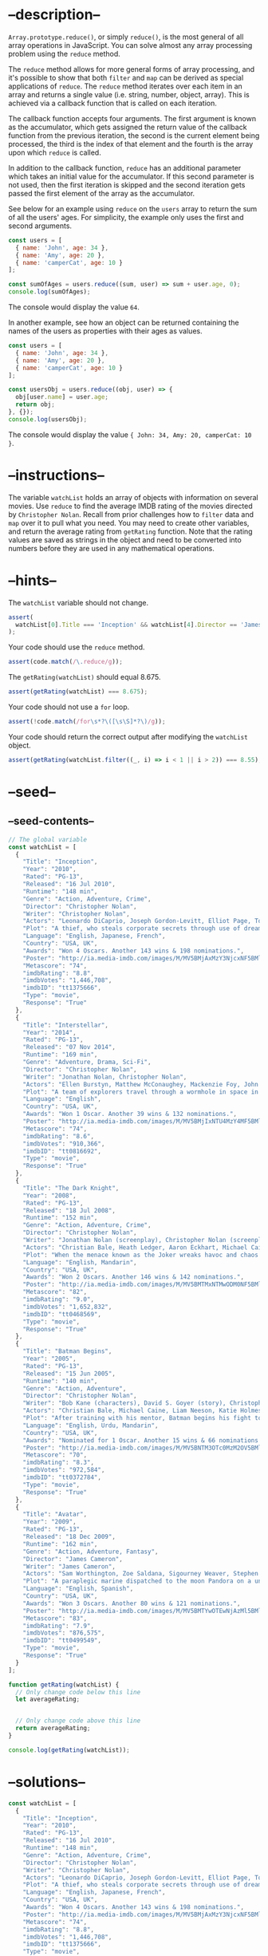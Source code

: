 * --description--
  :PROPERTIES:
  :CUSTOM_ID: description
  :END:
=Array.prototype.reduce()=, or simply =reduce()=, is the most general of
all array operations in JavaScript. You can solve almost any array
processing problem using the =reduce= method.

The =reduce= method allows for more general forms of array processing,
and it's possible to show that both =filter= and =map= can be derived as
special applications of =reduce=. The =reduce= method iterates over each
item in an array and returns a single value (i.e. string, number,
object, array). This is achieved via a callback function that is called
on each iteration.

The callback function accepts four arguments. The first argument is
known as the accumulator, which gets assigned the return value of the
callback function from the previous iteration, the second is the current
element being processed, the third is the index of that element and the
fourth is the array upon which =reduce= is called.

In addition to the callback function, =reduce= has an additional
parameter which takes an initial value for the accumulator. If this
second parameter is not used, then the first iteration is skipped and
the second iteration gets passed the first element of the array as the
accumulator.

See below for an example using =reduce= on the =users= array to return
the sum of all the users' ages. For simplicity, the example only uses
the first and second arguments.

#+begin_src js
const users = [
  { name: 'John', age: 34 },
  { name: 'Amy', age: 20 },
  { name: 'camperCat', age: 10 }
];

const sumOfAges = users.reduce((sum, user) => sum + user.age, 0);
console.log(sumOfAges);
#+end_src

The console would display the value =64=.

In another example, see how an object can be returned containing the
names of the users as properties with their ages as values.

#+begin_src js
const users = [
  { name: 'John', age: 34 },
  { name: 'Amy', age: 20 },
  { name: 'camperCat', age: 10 }
];

const usersObj = users.reduce((obj, user) => {
  obj[user.name] = user.age;
  return obj;
}, {});
console.log(usersObj);
#+end_src

The console would display the value
={ John: 34, Amy: 20, camperCat: 10 }=.

* --instructions--
  :PROPERTIES:
  :CUSTOM_ID: instructions
  :END:
The variable =watchList= holds an array of objects with information on
several movies. Use =reduce= to find the average IMDB rating of the
movies directed by =Christopher Nolan=. Recall from prior challenges how
to =filter= data and =map= over it to pull what you need. You may need
to create other variables, and return the average rating from
=getRating= function. Note that the rating values are saved as strings
in the object and need to be converted into numbers before they are used
in any mathematical operations.

* --hints--
  :PROPERTIES:
  :CUSTOM_ID: hints
  :END:
The =watchList= variable should not change.

#+begin_src js
assert(
  watchList[0].Title === 'Inception' && watchList[4].Director == 'James Cameron'
);
#+end_src

Your code should use the =reduce= method.

#+begin_src js
assert(code.match(/\.reduce/g));
#+end_src

The =getRating(watchList)= should equal 8.675.

#+begin_src js
assert(getRating(watchList) === 8.675);
#+end_src

Your code should not use a =for= loop.

#+begin_src js
assert(!code.match(/for\s*?\([\s\S]*?\)/g));
#+end_src

Your code should return the correct output after modifying the
=watchList= object.

#+begin_src js
assert(getRating(watchList.filter((_, i) => i < 1 || i > 2)) === 8.55);
#+end_src

* --seed--
  :PROPERTIES:
  :CUSTOM_ID: seed
  :END:
** --seed-contents--
   :PROPERTIES:
   :CUSTOM_ID: seed-contents
   :END:
#+begin_src js
// The global variable
const watchList = [
  {
    "Title": "Inception",
    "Year": "2010",
    "Rated": "PG-13",
    "Released": "16 Jul 2010",
    "Runtime": "148 min",
    "Genre": "Action, Adventure, Crime",
    "Director": "Christopher Nolan",
    "Writer": "Christopher Nolan",
    "Actors": "Leonardo DiCaprio, Joseph Gordon-Levitt, Elliot Page, Tom Hardy",
    "Plot": "A thief, who steals corporate secrets through use of dream-sharing technology, is given the inverse task of planting an idea into the mind of a CEO.",
    "Language": "English, Japanese, French",
    "Country": "USA, UK",
    "Awards": "Won 4 Oscars. Another 143 wins & 198 nominations.",
    "Poster": "http://ia.media-imdb.com/images/M/MV5BMjAxMzY3NjcxNF5BMl5BanBnXkFtZTcwNTI5OTM0Mw@@._V1_SX300.jpg",
    "Metascore": "74",
    "imdbRating": "8.8",
    "imdbVotes": "1,446,708",
    "imdbID": "tt1375666",
    "Type": "movie",
    "Response": "True"
  },
  {
    "Title": "Interstellar",
    "Year": "2014",
    "Rated": "PG-13",
    "Released": "07 Nov 2014",
    "Runtime": "169 min",
    "Genre": "Adventure, Drama, Sci-Fi",
    "Director": "Christopher Nolan",
    "Writer": "Jonathan Nolan, Christopher Nolan",
    "Actors": "Ellen Burstyn, Matthew McConaughey, Mackenzie Foy, John Lithgow",
    "Plot": "A team of explorers travel through a wormhole in space in an attempt to ensure humanity's survival.",
    "Language": "English",
    "Country": "USA, UK",
    "Awards": "Won 1 Oscar. Another 39 wins & 132 nominations.",
    "Poster": "http://ia.media-imdb.com/images/M/MV5BMjIxNTU4MzY4MF5BMl5BanBnXkFtZTgwMzM4ODI3MjE@._V1_SX300.jpg",
    "Metascore": "74",
    "imdbRating": "8.6",
    "imdbVotes": "910,366",
    "imdbID": "tt0816692",
    "Type": "movie",
    "Response": "True"
  },
  {
    "Title": "The Dark Knight",
    "Year": "2008",
    "Rated": "PG-13",
    "Released": "18 Jul 2008",
    "Runtime": "152 min",
    "Genre": "Action, Adventure, Crime",
    "Director": "Christopher Nolan",
    "Writer": "Jonathan Nolan (screenplay), Christopher Nolan (screenplay), Christopher Nolan (story), David S. Goyer (story), Bob Kane (characters)",
    "Actors": "Christian Bale, Heath Ledger, Aaron Eckhart, Michael Caine",
    "Plot": "When the menace known as the Joker wreaks havoc and chaos on the people of Gotham, the caped crusader must come to terms with one of the greatest psychological tests of his ability to fight injustice.",
    "Language": "English, Mandarin",
    "Country": "USA, UK",
    "Awards": "Won 2 Oscars. Another 146 wins & 142 nominations.",
    "Poster": "http://ia.media-imdb.com/images/M/MV5BMTMxNTMwODM0NF5BMl5BanBnXkFtZTcwODAyMTk2Mw@@._V1_SX300.jpg",
    "Metascore": "82",
    "imdbRating": "9.0",
    "imdbVotes": "1,652,832",
    "imdbID": "tt0468569",
    "Type": "movie",
    "Response": "True"
  },
  {
    "Title": "Batman Begins",
    "Year": "2005",
    "Rated": "PG-13",
    "Released": "15 Jun 2005",
    "Runtime": "140 min",
    "Genre": "Action, Adventure",
    "Director": "Christopher Nolan",
    "Writer": "Bob Kane (characters), David S. Goyer (story), Christopher Nolan (screenplay), David S. Goyer (screenplay)",
    "Actors": "Christian Bale, Michael Caine, Liam Neeson, Katie Holmes",
    "Plot": "After training with his mentor, Batman begins his fight to free crime-ridden Gotham City from the corruption that Scarecrow and the League of Shadows have cast upon it.",
    "Language": "English, Urdu, Mandarin",
    "Country": "USA, UK",
    "Awards": "Nominated for 1 Oscar. Another 15 wins & 66 nominations.",
    "Poster": "http://ia.media-imdb.com/images/M/MV5BNTM3OTc0MzM2OV5BMl5BanBnXkFtZTYwNzUwMTI3._V1_SX300.jpg",
    "Metascore": "70",
    "imdbRating": "8.3",
    "imdbVotes": "972,584",
    "imdbID": "tt0372784",
    "Type": "movie",
    "Response": "True"
  },
  {
    "Title": "Avatar",
    "Year": "2009",
    "Rated": "PG-13",
    "Released": "18 Dec 2009",
    "Runtime": "162 min",
    "Genre": "Action, Adventure, Fantasy",
    "Director": "James Cameron",
    "Writer": "James Cameron",
    "Actors": "Sam Worthington, Zoe Saldana, Sigourney Weaver, Stephen Lang",
    "Plot": "A paraplegic marine dispatched to the moon Pandora on a unique mission becomes torn between following his orders and protecting the world he feels is his home.",
    "Language": "English, Spanish",
    "Country": "USA, UK",
    "Awards": "Won 3 Oscars. Another 80 wins & 121 nominations.",
    "Poster": "http://ia.media-imdb.com/images/M/MV5BMTYwOTEwNjAzMl5BMl5BanBnXkFtZTcwODc5MTUwMw@@._V1_SX300.jpg",
    "Metascore": "83",
    "imdbRating": "7.9",
    "imdbVotes": "876,575",
    "imdbID": "tt0499549",
    "Type": "movie",
    "Response": "True"
  }
];

function getRating(watchList) {
  // Only change code below this line
  let averageRating;


  // Only change code above this line
  return averageRating;
}

console.log(getRating(watchList));
#+end_src

* --solutions--
  :PROPERTIES:
  :CUSTOM_ID: solutions
  :END:
#+begin_src js
const watchList = [
  {
    "Title": "Inception",
    "Year": "2010",
    "Rated": "PG-13",
    "Released": "16 Jul 2010",
    "Runtime": "148 min",
    "Genre": "Action, Adventure, Crime",
    "Director": "Christopher Nolan",
    "Writer": "Christopher Nolan",
    "Actors": "Leonardo DiCaprio, Joseph Gordon-Levitt, Elliot Page, Tom Hardy",
    "Plot": "A thief, who steals corporate secrets through use of dream-sharing technology, is given the inverse task of planting an idea into the mind of a CEO.",
    "Language": "English, Japanese, French",
    "Country": "USA, UK",
    "Awards": "Won 4 Oscars. Another 143 wins & 198 nominations.",
    "Poster": "http://ia.media-imdb.com/images/M/MV5BMjAxMzY3NjcxNF5BMl5BanBnXkFtZTcwNTI5OTM0Mw@@._V1_SX300.jpg",
    "Metascore": "74",
    "imdbRating": "8.8",
    "imdbVotes": "1,446,708",
    "imdbID": "tt1375666",
    "Type": "movie",
    "Response": "True"
  },
  {
    "Title": "Interstellar",
    "Year": "2014",
    "Rated": "PG-13",
    "Released": "07 Nov 2014",
    "Runtime": "169 min",
    "Genre": "Adventure, Drama, Sci-Fi",
    "Director": "Christopher Nolan",
    "Writer": "Jonathan Nolan, Christopher Nolan",
    "Actors": "Ellen Burstyn, Matthew McConaughey, Mackenzie Foy, John Lithgow",
    "Plot": "A team of explorers travel through a wormhole in space in an attempt to ensure humanity's survival.",
    "Language": "English",
    "Country": "USA, UK",
    "Awards": "Won 1 Oscar. Another 39 wins & 132 nominations.",
    "Poster": "http://ia.media-imdb.com/images/M/MV5BMjIxNTU4MzY4MF5BMl5BanBnXkFtZTgwMzM4ODI3MjE@._V1_SX300.jpg",
    "Metascore": "74",
    "imdbRating": "8.6",
    "imdbVotes": "910,366",
    "imdbID": "tt0816692",
    "Type": "movie",
    "Response": "True"
  },
  {
    "Title": "The Dark Knight",
    "Year": "2008",
    "Rated": "PG-13",
    "Released": "18 Jul 2008",
    "Runtime": "152 min",
    "Genre": "Action, Adventure, Crime",
    "Director": "Christopher Nolan",
    "Writer": "Jonathan Nolan (screenplay), Christopher Nolan (screenplay), Christopher Nolan (story), David S. Goyer (story), Bob Kane (characters)",
    "Actors": "Christian Bale, Heath Ledger, Aaron Eckhart, Michael Caine",
    "Plot": "When the menace known as the Joker wreaks havoc and chaos on the people of Gotham, the caped crusader must come to terms with one of the greatest psychological tests of his ability to fight injustice.",
    "Language": "English, Mandarin",
    "Country": "USA, UK",
    "Awards": "Won 2 Oscars. Another 146 wins & 142 nominations.",
    "Poster": "http://ia.media-imdb.com/images/M/MV5BMTMxNTMwODM0NF5BMl5BanBnXkFtZTcwODAyMTk2Mw@@._V1_SX300.jpg",
    "Metascore": "82",
    "imdbRating": "9.0",
    "imdbVotes": "1,652,832",
    "imdbID": "tt0468569",
    "Type": "movie",
    "Response": "True"
  },
  {
    "Title": "Batman Begins",
    "Year": "2005",
    "Rated": "PG-13",
    "Released": "15 Jun 2005",
    "Runtime": "140 min",
    "Genre": "Action, Adventure",
    "Director": "Christopher Nolan",
    "Writer": "Bob Kane (characters), David S. Goyer (story), Christopher Nolan (screenplay), David S. Goyer (screenplay)",
    "Actors": "Christian Bale, Michael Caine, Liam Neeson, Katie Holmes",
    "Plot": "After training with his mentor, Batman begins his fight to free crime-ridden Gotham City from the corruption that Scarecrow and the League of Shadows have cast upon it.",
    "Language": "English, Urdu, Mandarin",
    "Country": "USA, UK",
    "Awards": "Nominated for 1 Oscar. Another 15 wins & 66 nominations.",
    "Poster": "http://ia.media-imdb.com/images/M/MV5BNTM3OTc0MzM2OV5BMl5BanBnXkFtZTYwNzUwMTI3._V1_SX300.jpg",
    "Metascore": "70",
    "imdbRating": "8.3",
    "imdbVotes": "972,584",
    "imdbID": "tt0372784",
    "Type": "movie",
    "Response": "True"
  },
  {
    "Title": "Avatar",
    "Year": "2009",
    "Rated": "PG-13",
    "Released": "18 Dec 2009",
    "Runtime": "162 min",
    "Genre": "Action, Adventure, Fantasy",
    "Director": "James Cameron",
    "Writer": "James Cameron",
    "Actors": "Sam Worthington, Zoe Saldana, Sigourney Weaver, Stephen Lang",
    "Plot": "A paraplegic marine dispatched to the moon Pandora on a unique mission becomes torn between following his orders and protecting the world he feels is his home.",
    "Language": "English, Spanish",
    "Country": "USA, UK",
    "Awards": "Won 3 Oscars. Another 80 wins & 121 nominations.",
    "Poster": "http://ia.media-imdb.com/images/M/MV5BMTYwOTEwNjAzMl5BMl5BanBnXkFtZTcwODc5MTUwMw@@._V1_SX300.jpg",
    "Metascore": "83",
    "imdbRating": "7.9",
    "imdbVotes": "876,575",
    "imdbID": "tt0499549",
    "Type": "movie",
    "Response": "True"
  }
];

function getRating(watchList) {
  let averageRating;
  const rating = watchList
    .filter(obj => obj.Director === "Christopher Nolan")
    .map(obj => Number(obj.imdbRating));
  averageRating = rating.reduce((accum, curr) => accum + curr)/rating.length;
  return averageRating;
}
#+end_src
